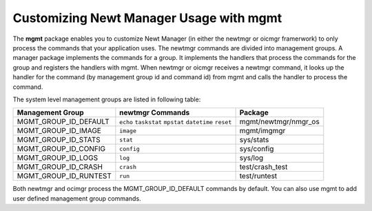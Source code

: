 Customizing Newt Manager Usage with mgmt
----------------------------------------

The **mgmt** package enables you to customize Newt Manager (in either
the newtmgr or oicmgr framerwork) to only process the commands that your
application uses. The newtmgr commands are divided into management
groups. A manager package implements the commands for a group. It
implements the handlers that process the commands for the group and
registers the handlers with mgmt. When newtmgr or oicmgr receives a
newtmgr command, it looks up the handler for the command (by management
group id and command id) from mgmt and calls the handler to process the
command.

The system level management groups are listed in following table:

+--------------------------+---------------------------------------------------------+-----------------------+
| Management Group         | newtmgr Commands                                        | Package               |
+==========================+=========================================================+=======================+
| MGMT\_GROUP\_ID\_DEFAULT | ``echo`` ``taskstat`` ``mpstat`` ``datetime`` ``reset`` | mgmt/newtmgr/nmgr\_os |
+--------------------------+---------------------------------------------------------+-----------------------+
| MGMT\_GROUP\_ID\_IMAGE   | ``image``                                               | mgmt/imgmgr           |
+--------------------------+---------------------------------------------------------+-----------------------+
| MGMT\_GROUP\_ID\_STATS   | ``stat``                                                | sys/stats             |
+--------------------------+---------------------------------------------------------+-----------------------+
| MGMT\_GROUP\_ID\_CONFIG  | ``config``                                              | sys/config            |
+--------------------------+---------------------------------------------------------+-----------------------+
| MGMT\_GROUP\_ID\_LOGS    | ``log``                                                 | sys/log               |
+--------------------------+---------------------------------------------------------+-----------------------+
| MGMT\_GROUP\_ID\_CRASH   |  ``crash``                                              | test/crash\_test      |
+--------------------------+---------------------------------------------------------+-----------------------+
| MGMT\_GROUP\_ID\_RUNTEST | ``run``                                                 | test/runtest          |
+--------------------------+---------------------------------------------------------+-----------------------+


Both newtmgr and ocimgr process the MGMT\_GROUP\_ID\_DEFAULT commands by
default. You can also use mgmt to add user defined management group
commands.
